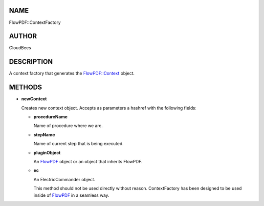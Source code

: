 NAME
====

FlowPDF::ContextFactory

AUTHOR
======

CloudBees

DESCRIPTION
===========

A context factory that generates the
`FlowPDF::Context <flowpdf-perl-lib/FlowPDF/Context.html>`__ object.

METHODS
=======

-  **newContext**

   Creates new context object. Accepts as parameters a hashref with the
   following fields:

   -  **procedureName**

      Name of procedure where we are.

   -  **stepName**

      Name of current step that is being executed.

   -  **pluginObject**

      An `FlowPDF <flowpdf-perl-lib/FlowPDF.html>`__ object or an object that
      inherits FlowPDF.

   -  **ec**

      An ElectricCommander object.

      This method should not be used directly without reason.
      ContextFactory has been designed to be used inside of
      `FlowPDF <flowpdf-perl-lib/FlowPDF.html>`__ in a seamless way.
